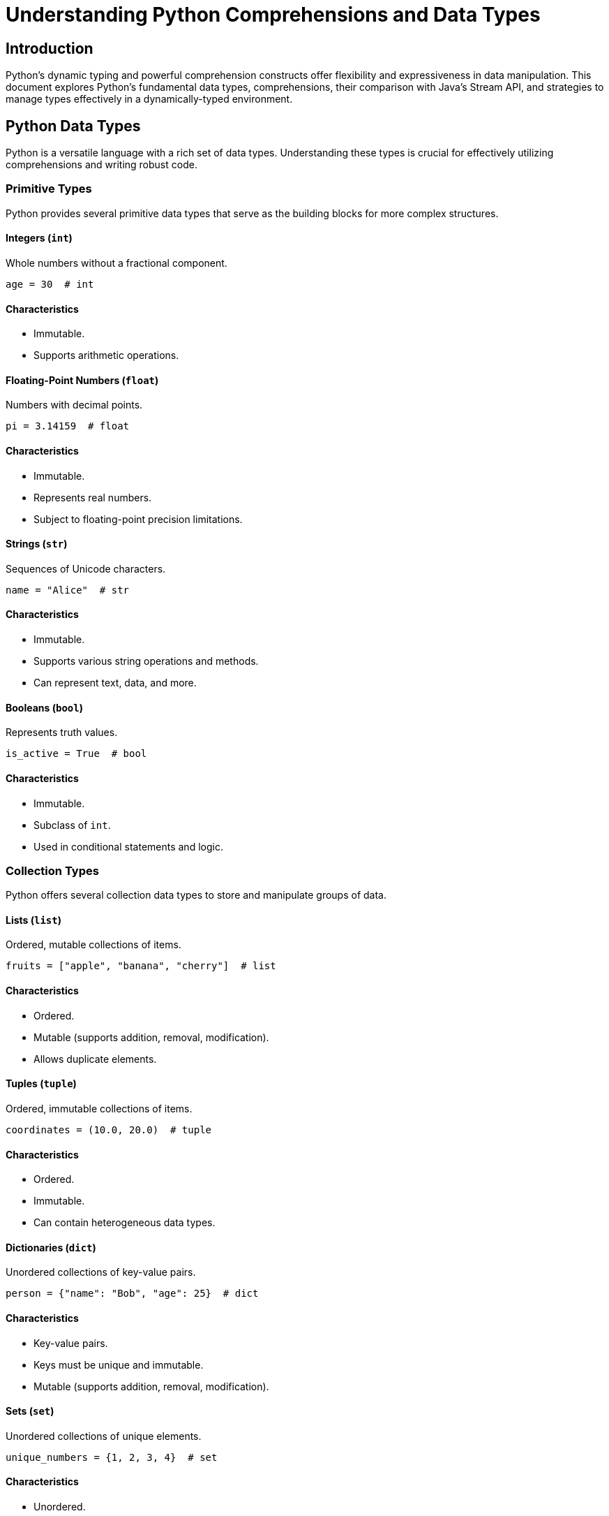 = Understanding Python Comprehensions and Data Types

== Introduction

Python's dynamic typing and powerful comprehension constructs offer flexibility and expressiveness in data manipulation. This document explores Python's fundamental data types, comprehensions, their comparison with Java's Stream API, and strategies to manage types effectively in a dynamically-typed environment.

== Python Data Types

Python is a versatile language with a rich set of data types. Understanding these types is crucial for effectively utilizing comprehensions and writing robust code.

=== Primitive Types

Python provides several primitive data types that serve as the building blocks for more complex structures.

==== Integers (`int`)

Whole numbers without a fractional component.

[source,python]
----
age = 30  # int
----

#### Characteristics

* Immutable.
* Supports arithmetic operations.

==== Floating-Point Numbers (`float`)

Numbers with decimal points.

[source,python]
----
pi = 3.14159  # float
----

#### Characteristics

* Immutable.
* Represents real numbers.
* Subject to floating-point precision limitations.

==== Strings (`str`)

Sequences of Unicode characters.

[source,python]
----
name = "Alice"  # str
----

#### Characteristics

* Immutable.
* Supports various string operations and methods.
* Can represent text, data, and more.

==== Booleans (`bool`)

Represents truth values.

[source,python]
----
is_active = True  # bool
----

#### Characteristics

* Immutable.
* Subclass of `int`.
* Used in conditional statements and logic.

=== Collection Types

Python offers several collection data types to store and manipulate groups of data.

==== Lists (`list`)

Ordered, mutable collections of items.

[source,python]
----
fruits = ["apple", "banana", "cherry"]  # list
----

#### Characteristics

* Ordered.
* Mutable (supports addition, removal, modification).
* Allows duplicate elements.

==== Tuples (`tuple`)

Ordered, immutable collections of items.

[source,python]
----
coordinates = (10.0, 20.0)  # tuple
----

#### Characteristics

* Ordered.
* Immutable.
* Can contain heterogeneous data types.

==== Dictionaries (`dict`)

Unordered collections of key-value pairs.

[source,python]
----
person = {"name": "Bob", "age": 25}  # dict
----

#### Characteristics

* Key-value pairs.
* Keys must be unique and immutable.
* Mutable (supports addition, removal, modification).

==== Sets (`set`)

Unordered collections of unique elements.

[source,python]
----
unique_numbers = {1, 2, 3, 4}  # set
----

#### Characteristics

* Unordered.
* No duplicate elements.
* Mutable (supports addition and removal).

==== Generators (`generator`)

Iterators that generate items on-the-fly.

[source,python]
----
squares_gen = (x**2 for x in range(5))  # generator
----

#### Characteristics

* Lazy evaluation.
* Memory-efficient for large datasets.
* One-time iterable.

=== Other Common Types

Additional types that are frequently used in Python programming.

==== NoneType (`None`)

Represents the absence of a value.

[source,python]
----
result = None  # NoneType
----

#### Characteristics

* Singleton object.
* Often used to signify 'no value' or 'no result'.

==== Bytes (`bytes`)

Immutable sequences of bytes.

[source,python]
----
data = b"Hello"  # bytes
----

#### Characteristics

* Immutable.
* Used for binary data manipulation.
* Supports various encoding and decoding operations.

== Python Comprehensions

Comprehensions provide a concise way to create new collections by transforming or filtering existing ones. Python offers several types of comprehensions, each associated with specific data types.

=== Overview

Comprehensions allow developers to generate collections in a readable and efficient manner, often replacing the need for explicit loops. They enhance code brevity and can lead to performance improvements.

=== List Comprehensions

List comprehensions are the most commonly used type of comprehension in Python, allowing the creation of new lists by applying an expression to each item in an iterable, optionally filtering items with conditions.

==== Syntax

[source,python]
----
[expression for item in iterable if condition]
----

#### Components

* **Expression:** The value to include in the new list, often involving a transformation of the `item`.
* **Iterable:** The collection to iterate over.
* **Condition (optional):** A filter that determines whether an `item` should be included.

==== Examples

===== Example 1: Creating a List of Squares for Even Numbers

[source,python]
----
# Creating a list of squares for even numbers
squares = [x**2 for x in range(10) if x % 2 == 0]
----

===== Example 2: Flattening a Nested List

[source,python]
----
# Flattening a nested list
nested = [[1, 2], [3, 4], [5, 6]]
flattened = [num for sublist in nested for num in sublist]
----

=== Dictionary Comprehensions

Dictionary comprehensions allow the creation of dictionaries by defining key-value pairs through an expression, iterating over an iterable, and optionally applying conditions.

==== Syntax

[source,python]
----
{key_expression: value_expression for item in iterable if condition}
----

#### Components

* **Key Expression:** Defines the keys for the new dictionary.
* **Value Expression:** Defines the corresponding values.
* **Iterable:** The collection to iterate over.
* **Condition (optional):** A filter to include only certain items.

==== Examples

===== Example 1: Mapping Numbers to Their Squares

[source,python]
----
# Mapping numbers to their squares
square_dict = {x: x**2 for x in range(5)}
----

===== Example 2: Inverting a Dictionary

[source,python]
----
# Inverting a dictionary
original_dict = {'a': 1, 'b': 2, 'c': 3}
inverted_dict = {value: key for key, value in original_dict.items()}
----

=== Set Comprehensions

Set comprehensions are used to create sets by iterating over an iterable and applying an expression, ensuring all elements are unique.

==== Syntax

[source,python]
----
{expression for item in iterable if condition}
----

#### Components

* **Expression:** The value to include in the new set.
* **Iterable:** The collection to iterate over.
* **Condition (optional):** A ggfilter to include only certain items.

==== Examples

===== Example 1: Creating a Set of Unique Squares

[source,python]
----
# Creating a set of unique squares
unique_squares = {x**2 for x in [1, 2, 2, 3, 4]}
----

===== Example 2: Extracting Unique Characters from a String

[source,python]
----
# Extracting unique characters
sentence = "hello world"
unique_chars = {char for char in sentence if char.isalpha()}
----

=== Generator Comprehensions

Generator comprehensions create generator objects, which produce items on-the-fly and are memory-efficient, especially for large datasets.

==== Syntax

[source,python]
----
(expression for item in iterable if condition)
----

#### Components

* **Expression:** The value to generate.
* **Iterable:** The collection to iterate over.
* **Condition (optional):** A filter to include only certain items.

==== Examples

===== Example 1: Generator for Squares of Even Numbers

[source,python]
----
# Generator for squares of even numbers
squares_gen = (x**2 for x in range(10) if x % 2 == 0)

for square in squares_gen:
    print(square)
----

===== Example 2: Lazy Evaluation of Large Sequences

[source,python]
----
# Lazy evaluation of large sequences
def fibonacci(n):
    a, b = 0, 1
    for _ in range(n):
        yield a
        a, b = b, a + b

fib_gen = (num for num in fibonacci(1000000))
----

== Comparing Python Comprehensions to Java Stream API

Python's comprehensions and Java's Stream API both offer declarative ways to process collections, but they differ in syntax, capabilities, and underlying paradigms.

=== Similarities

* **Declarative Approach:** Both allow developers to specify *what* to do with data rather than *how* to do it.
* **Functional Operations:** Support operations like filtering (`filter` in Java, `if` in comprehensions) and mapping (`map` in both).
* **Chaining:** Enable chaining multiple operations to form data processing pipelines.

=== Differences

* **Syntax:**       Python comprehensions use a concise inline syntax, while Java streams use method chaining with lambda expressions.

* **Evaluation:**       Python's list, dict, and set comprehensions are eagerly evaluated, creating the entire collection in memory. Java streams are lazily evaluated, processing elements on-demand.

* **Parallelism:**       Java Stream API supports parallel processing out-of-the-box using `parallelStream()`, enhancing performance for large datasets. Python comprehensions execute in a single thread by default.

* **Type System:**       Python is dynamically typed, allowing more flexibility but less compile-time type safety. Java is statically typed, providing type safety and better integration with IDEs.

* **Error Handling:**       Java streams offer more structured error handling within pipelines, whereas Python comprehensions typically handle errors outside the comprehension context.

* **Extensibility:**       Java streams provide a rich set of operations and the ability to create custom collectors. Python comprehensions are limited to the built-in comprehension types and require external functions for more complex operations.

=== Practical Examples

===== 1. Filtering and Mapping

----
[source,python]
squares = [x**2 for x in range(10) if x % 2 == 0]

// Equivalent Java Stream
List<Integer> squares = IntStream.range(0, 10)
                                .filter(x -> x % 2 == 0)
                                .map(x -> x * x)
                                .boxed()
                                .collect(Collectors.toList());
----

===== 2. Nested Iterations

----
[source,python]
pairs = [(x, y) for x in range(3) for y in range(3)]

// Equivalent Java Stream
List<int[]> pairs = IntStream.range(0, 3)
                             .boxed()
                             .flatMap(x -> IntStream.range(0, 3)
                                               .mapToObj(y -> new int[]{x, y}))
                             .collect(Collectors.toList());
----

===== 3. Conditional Expressions

----
[source,python]
labels = ["Even" if x % 2 == 0 else "Odd" for x in range(5)]

// Equivalent Java Stream
List<String> labels = IntStream.range(0, 5)
                               .mapToObj(x -> (x % 2 == 0) ? "Even" : "Odd")
                               .collect(Collectors.toList());
----

== Managing Types in Python

Python's dynamic typing system offers flexibility but can pose challenges in large codebases or when transitioning from statically-typed languages. Effective type management enhances code reliability, readability, and maintainability.

### Type Hints and Annotations

Python supports **type hints** (also known as type annotations) to indicate the expected types of variables, function parameters, and return values. While not enforced at runtime, type hints improve code clarity and enable better tooling support.

[source,python]
----
def get_squares(nums: list[int]) -> list[int]:
    return [x**2 for x in nums]
----

**Benefits:**

* **Documentation:** Clearly communicates the expected types to other developers.
* **Tooling Support:** Enables static type checkers and IDEs to provide better autocompletion and error detection.
* **Maintenance:** Assists in maintaining and refactoring code by making type expectations explicit.

### Using `type()` and `isinstance()`

To inspect and verify the types of variables at runtime, Python provides the `type()` function and the `isinstance()` function.

[source,python]
----
x = [1, 2, 3]
print(type(x))  # <class 'list'>

if isinstance(x, list):
    print("x is a list.")
----

**Usage Scenarios:**

* **Debugging:** Verify variable types during development.
* **Conditional Logic:** Execute code based on the type of a variable.

### Leveraging IDE Features

Modern Integrated Development Environments (IDEs) like **PyCharm**, **VSCode**, and **Visual Studio** offer advanced features to assist with type management in Python:

* **Type Inference:** Automatically deduces variable types based on usage.
* **Autocomplete:** Provides intelligent code completion based on type hints.
* **Static Analysis:** Integrates with tools like **mypy** to detect type inconsistencies.

### Writing Clear and Modular Code

Breaking down complex comprehensions and functions into smaller, well-named components enhances readability and makes type tracking easier.

[source,python]
----
# Complex comprehension
result = [process(x) for x in data if condition(x)]

# Refactored for clarity
filtered_data = [x for x in data if condition(x)]
result = [process(x) for x in filtered_data]
----

### Using Docstrings and Comments

Documenting functions with docstrings and comments provides context about expected types and behaviors, aiding in type understanding and maintenance.

[source,python]
----
def get_even_squares(nums: list[int]) -> list[int]:
    """Returns squares of even numbers from the input list."""
    return [x**2 for x in nums if x % 2 == 0]
----

### Using Static Type Checkers like `mypy`

`mypy` is a static type checker for Python that analyzes code based on type hints to identify type-related errors before runtime.

[source,bash]
----
$ pip install mypy

# Running mypy on a Python file
$ mypy your_script.py
----

**Advantages:**

* **Early Error Detection:** Identifies type mismatches and potential bugs during development.
* **Enhanced Refactoring:** Facilitates safe code changes by ensuring type consistency.
* **Documentation:** Acts as additional documentation for the codebase.

#### Example Usage:

[source,python]
----
def add(a: int, b: int) -> int:
    return a + b

result: int = add(5, 10)
----

**Running `mypy`:**

[source,bash]
----
$ mypy your_script.py
----

If types are consistent, `mypy` will report no issues. Otherwise, it will highlight type errors.

### Type Advice and Recommendations

Tools and practices that provide suggestions and improvements for type usage in Python:

* **`mypy` Suggestions:** Based on type annotations, `mypy` can suggest type corrections and optimizations.
* **IDE Insights:** IDEs can offer real-time type suggestions and highlight potential type issues.
* **Code Reviews:** Peer reviews can help identify and rectify type-related concerns.

### Tools like MonkeyType for Type Inference

`MonkeyType` is a tool that collects runtime type information and generates type annotations automatically, aiding in type coverage and reducing manual annotation efforts.

[source,python]
----
from monkeytype import trace, untrace, apply

@trace
def greet(name: str):
    print(f"Hello, {name}!")

greet("Alice")
----

**How It Works:**

* **Tracing:** Decorate functions with `@trace` to collect type information during execution.
* **Untracing:** Stop collecting type data using `untrace` when desired.
* **Applying Annotations:** Use `apply` to add the collected type annotations to the codebase.

**Advantages:**

* **Automated Type Collection:** Reduces the manual effort of writing type annotations.
* **Accuracy:** Gleans type information based on actual runtime usage.
* **Incremental Adoption:** Can be integrated gradually into existing codebases.

#### Example Workflow:

[source,python]
----
from monkeytype import trace, apply

@trace
def multiply(a, b):
    return a * b

multiply(2, 3)
multiply(5, 10)

# Apply collected types
apply()
----

After running the above script, `multiply` will have type annotations based on the traced calls:

[source,python]
----
def multiply(a: int, b: int) -> int:
    return a * b
----

**Limitations:**

* **Runtime Dependency:** Requires executing the code to collect type data.
* **Incomplete Coverage:** Only types observed during execution are inferred.
* **Maintenance:** Traced types need to be managed as the code evolves.

== Comparing Python Comprehensions to Java Stream API

Python's comprehensions and Java's Stream API both offer declarative ways to process collections, but they differ in syntax, capabilities, and underlying paradigms.

=== Similarities

* **Declarative Approach:** Both allow developers to specify *what* to do with data rather than *how* to do it.
* **Functional Operations:** Support operations like filtering (`filter` in Java, `if` in comprehensions) and mapping (`map` in both).
* **Chaining:** Enable chaining multiple operations to form data processing pipelines.

=== Differences

* **Syntax:**       Python comprehensions use a concise inline syntax, while Java streams use method chaining with lambda expressions.

* **Evaluation:**       Python's list, dict, and set comprehensions are eagerly evaluated, creating the entire collection in memory. Java streams are lazily evaluated, processing elements on-demand.

* **Parallelism:**       Java Stream API supports parallel processing out-of-the-box using `parallelStream()`, enhancing performance for large datasets. Python comprehensions execute in a single thread by default.

* **Type System:**       Python is dynamically typed, allowing more flexibility but less compile-time type safety. Java is statically typed, providing type safety and better integration with IDEs.

* **Error Handling:**       Java streams offer more structured error handling within pipelines, whereas Python comprehensions typically handle errors outside the comprehension context.

* **Extensibility:**       Java streams provide a rich set of operations and the ability to create custom collectors. Python comprehensions are limited to the built-in comprehension types and require external functions for more complex operations.

=== Practical Examples

===== 1. Filtering and Mapping

----
[source,python]
squares = [x**2 for x in range(10) if x % 2 == 0]

// Equivalent Java Stream
List<Integer> squares = IntStream.range(0, 10)
                                .filter(x -> x % 2 == 0)
                                .map(x -> x * x)
                                .boxed()
                                .collect(Collectors.toList());
----

===== 2. Nested Iterations

----
[source,python]
pairs = [(x, y) for x in range(3) for y in range(3)]

// Equivalent Java Stream
List<int[]> pairs = IntStream.range(0, 3)
                             .boxed()
                             .flatMap(x -> IntStream.range(0, 3)
                                               .mapToObj(y -> new int[]{x, y}))
                             .collect(Collectors.toList());
----

===== 3. Conditional Expressions

----
[source,python]
labels = ["Even" if x % 2 == 0 else "Odd" for x in range(5)]

// Equivalent Java Stream
List<String> labels = IntStream.range(0, 5)
                               .mapToObj(x -> (x % 2 == 0) ? "Even" : "Odd")
                               .collect(Collectors.toList());
----

== Managing Types in Python

Python's dynamic typing system offers flexibility but can pose challenges in large codebases or when transitioning from statically-typed languages. Effective type management enhances code reliability, readability, and maintainability.

### Type Hints and Annotations

Python supports **type hints** (also known as type annotations) to indicate the expected types of variables, function parameters, and return values. While not enforced at runtime, type hints improve code clarity and enable better tooling support.

[source,python]
----
def get_squares(nums: list[int]) -> list[int]:
    return [x**2 for x in nums]
----

**Benefits:**

* **Documentation:** Clearly communicates the expected types to other developers.
* **Tooling Support:** Enables static type checkers and IDEs to provide better autocompletion and error detection.
* **Maintenance:** Assists in maintaining and refactoring code by making type expectations explicit.

### Using `type()` and `isinstance()`

To inspect and verify the types of variables at runtime, Python provides the `type()` function and the `isinstance()` function.

[source,python]
----
x = [1, 2, 3]
print(type(x))  # <class 'list'>

if isinstance(x, list):
    print("x is a list.")
----

**Usage Scenarios:**

* **Debugging:** Verify variable types during development.
* **Conditional Logic:** Execute code based on the type of a variable.

### Leveraging IDE Features

Modern Integrated Development Environments (IDEs) like **PyCharm**, **VSCode**, and **Visual Studio** offer advanced features to assist with type management in Python:

* **Type Inference:** Automatically deduces variable types based on usage.
* **Autocomplete:** Provides intelligent code completion based on type hints.
* **Static Analysis:** Integrates with tools like **mypy** to detect type inconsistencies.

### Writing Clear and Modular Code

Breaking down complex comprehensions and functions into smaller, well-named components enhances readability and makes type tracking easier.

[source,python]
----
# Complex comprehension
result = [process(x) for x in data if condition(x)]

# Refactored for clarity
filtered_data = [x for x in data if condition(x)]
result = [process(x) for x in filtered_data]
----

### Using Docstrings and Comments

Documenting functions with docstrings and comments provides context about expected types and behaviors, aiding in type understanding and maintenance.

[source,python]
----
def get_even_squares(nums: list[int]) -> list[int]:
    """Returns squares of even numbers from the input list."""
    return [x**2 for x in nums if x % 2 == 0]
----

### Using Static Type Checkers like `mypy`

`mypy` is a static type checker for Python that analyzes code based on type hints to identify type-related errors before runtime.

[source,bash]
----
$ pip install mypy

# Running mypy on a Python file
$ mypy your_script.py
----

**Advantages:**

* **Early Error Detection:** Identifies type mismatches and potential bugs during development.
* **Enhanced Refactoring:** Facilitates safe code changes by ensuring type consistency.
* **Documentation:** Acts as additional documentation for the codebase.

#### Example Usage:

[source,python]
----
def add(a: int, b: int) -> int:
    return a + b

result: int = add(5, 10)
----

**Running `mypy`:**

[source,bash]
----
$ mypy your_script.py
----

If types are consistent, `mypy` will report no issues. Otherwise, it will highlight type errors.

### Type Advice and Recommendations

Tools and practices that provide suggestions and improvements for type usage in Python:

* **`mypy` Suggestions:** Based on type annotations, `mypy` can suggest type corrections and optimizations.
* **IDE Insights:** IDEs can offer real-time type suggestions and highlight potential type issues.
* **Code Reviews:** Peer reviews can help identify and rectify type-related concerns.

### Tools like MonkeyType for Type Inference

`MonkeyType` is a tool that collects runtime type information and generates type annotations automatically, aiding in type coverage and reducing manual annotation efforts.

[source,python]
----
from monkeytype import trace, untrace, apply

@trace
def greet(name: str):
    print(f"Hello, {name}!")

greet("Alice")
----

**How It Works:**

* **Tracing:** Decorate functions with `@trace` to collect type information during execution.
* **Untracing:** Stop collecting type data using `untrace` when desired.
* **Applying Annotations:** Use `apply` to add the collected type annotations to the codebase.

**Advantages:**

* **Automated Type Collection:** Reduces the manual effort of writing type annotations.
* **Accuracy:** Gleans type information based on actual runtime usage.
* **Incremental Adoption:** Can be integrated gradually into existing codebases.

#### Example Workflow:

[source,python]
----
from monkeytype import trace, apply

@trace
def multiply(a, b):
    return a * b

multiply(2, 3)
multiply(5, 10)

# Apply collected types
apply()
----

After running the above script, `multiply` will have type annotations based on the traced calls:

[source,python]
----
def multiply(a: int, b: int) -> int:
    return a * b
----

**Limitations:**

* **Runtime Dependency:** Requires executing the code to collect type data.
* **Incomplete Coverage:** Only types observed during execution are inferred.
* **Maintenance:** Traced types need to be managed as the code evolves.

== Comparing Python Comprehensions to Java Stream API

Python's comprehensions and Java's Stream API both offer declarative ways to process collections, but they differ in syntax, capabilities, and underlying paradigms.

=== Similarities

* **Declarative Approach:** Both allow developers to specify *what* to do with data rather than *how* to do it.
* **Functional Operations:** Support operations like filtering (`filter` in Java, `if` in comprehensions) and mapping (`map` in both).
* **Chaining:** Enable chaining multiple operations to form data processing pipelines.

=== Differences

* **Syntax:**       Python comprehensions use a concise inline syntax, while Java streams use method chaining with lambda expressions.

* **Evaluation:**       Python's list, dict, and set comprehensions are eagerly evaluated, creating the entire collection in memory. Java streams are lazily evaluated, processing elements on-demand.

* **Parallelism:**       Java Stream API supports parallel processing out-of-the-box using `parallelStream()`, enhancing performance for large datasets. Python comprehensions execute in a single thread by default.

* **Type System:**       Python is dynamically typed, allowing more flexibility but less compile-time type safety. Java is statically typed, providing type safety and better integration with IDEs.

* **Error Handling:**       Java streams offer more structured error handling within pipelines, whereas Python comprehensions typically handle errors outside the comprehension context.

* **Extensibility:**       Java streams provide a rich set of operations and the ability to create custom collectors. Python comprehensions are limited to the built-in comprehension types and require external functions for more complex operations.

=== Practical Examples

===== 1. Filtering and Mapping

----
[source,python]
squares = [x**2 for x in range(10) if x % 2 == 0]

// Equivalent Java Stream
List<Integer> squares = IntStream.range(0, 10)
                                .filter(x -> x % 2 == 0)
                                .map(x -> x * x)
                                .boxed()
                                .collect(Collectors.toList());
----

===== 2. Nested Iterations

----
[source,python]
pairs = [(x, y) for x in range(3) for y in range(3)]

// Equivalent Java Stream
List<int[]> pairs = IntStream.range(0, 3)
                             .boxed()
                             .flatMap(x -> IntStream.range(0, 3)
                                               .mapToObj(y -> new int[]{x, y}))
                             .collect(Collectors.toList());
----

===== 3. Conditional Expressions

----
[source,python]
labels = ["Even" if x % 2 == 0 else "Odd" for x in range(5)]

// Equivalent Java Stream
List<String> labels = IntStream.range(0, 5)
                               .mapToObj(x -> (x % 2 == 0) ? "Even" : "Odd")
                               .collect(Collectors.toList());
----

== Conclusion

Understanding Python's dynamic typing and various comprehension types enhances your ability to write efficient and readable code. By leveraging type hints, IDE features, and clear coding practices, you can effectively manage and utilize different data types within comprehensions.
